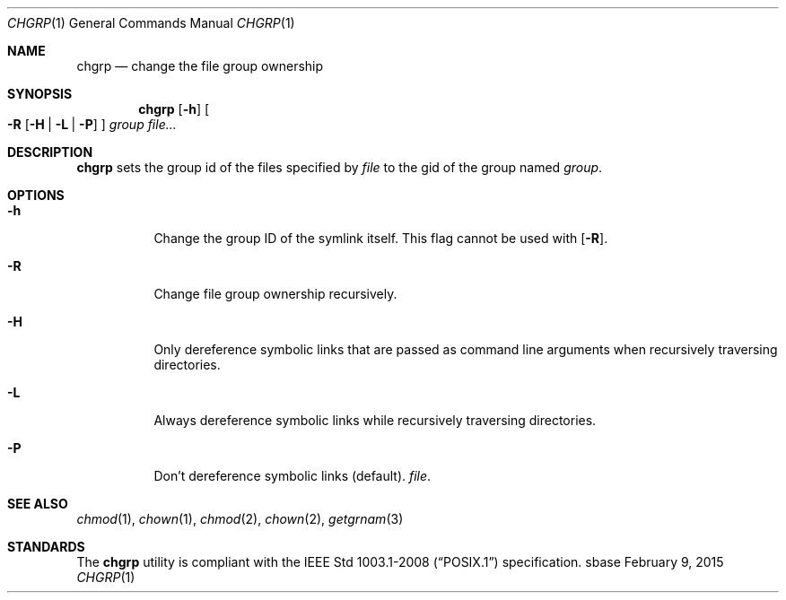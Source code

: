 .Dd February 9, 2015
.Dt CHGRP 1
.Os sbase
.Sh NAME
.Nm chgrp
.Nd change the file group ownership
.Sh SYNOPSIS
.Nm
.Op Fl h
.Oo
.Fl R
.Op Fl H | L | P
.Oc
.Ar group
.Ar file...
.Sh DESCRIPTION
.Nm
sets the group id of the files specified by
.Ar file
to the gid of the group named
.Ar group .
.Sh OPTIONS
.Bl -tag -width Ds
.It Fl h
Change the group ID of the symlink itself.  This flag cannot be used
with
.Op Fl R .
.It Fl R
Change file group ownership recursively.
.It Fl H
Only dereference symbolic links that are passed as command line arguments when
recursively traversing directories.
.It Fl L
Always dereference symbolic links while recursively traversing directories.
.It Fl P
Don't dereference symbolic links (default).
.Ar file .
.El
.Sh SEE ALSO
.Xr chmod 1 ,
.Xr chown 1 ,
.Xr chmod 2 ,
.Xr chown 2 ,
.Xr getgrnam 3
.Sh STANDARDS
The
.Nm
utility is compliant with the
.St -p1003.1-2008
specification.
